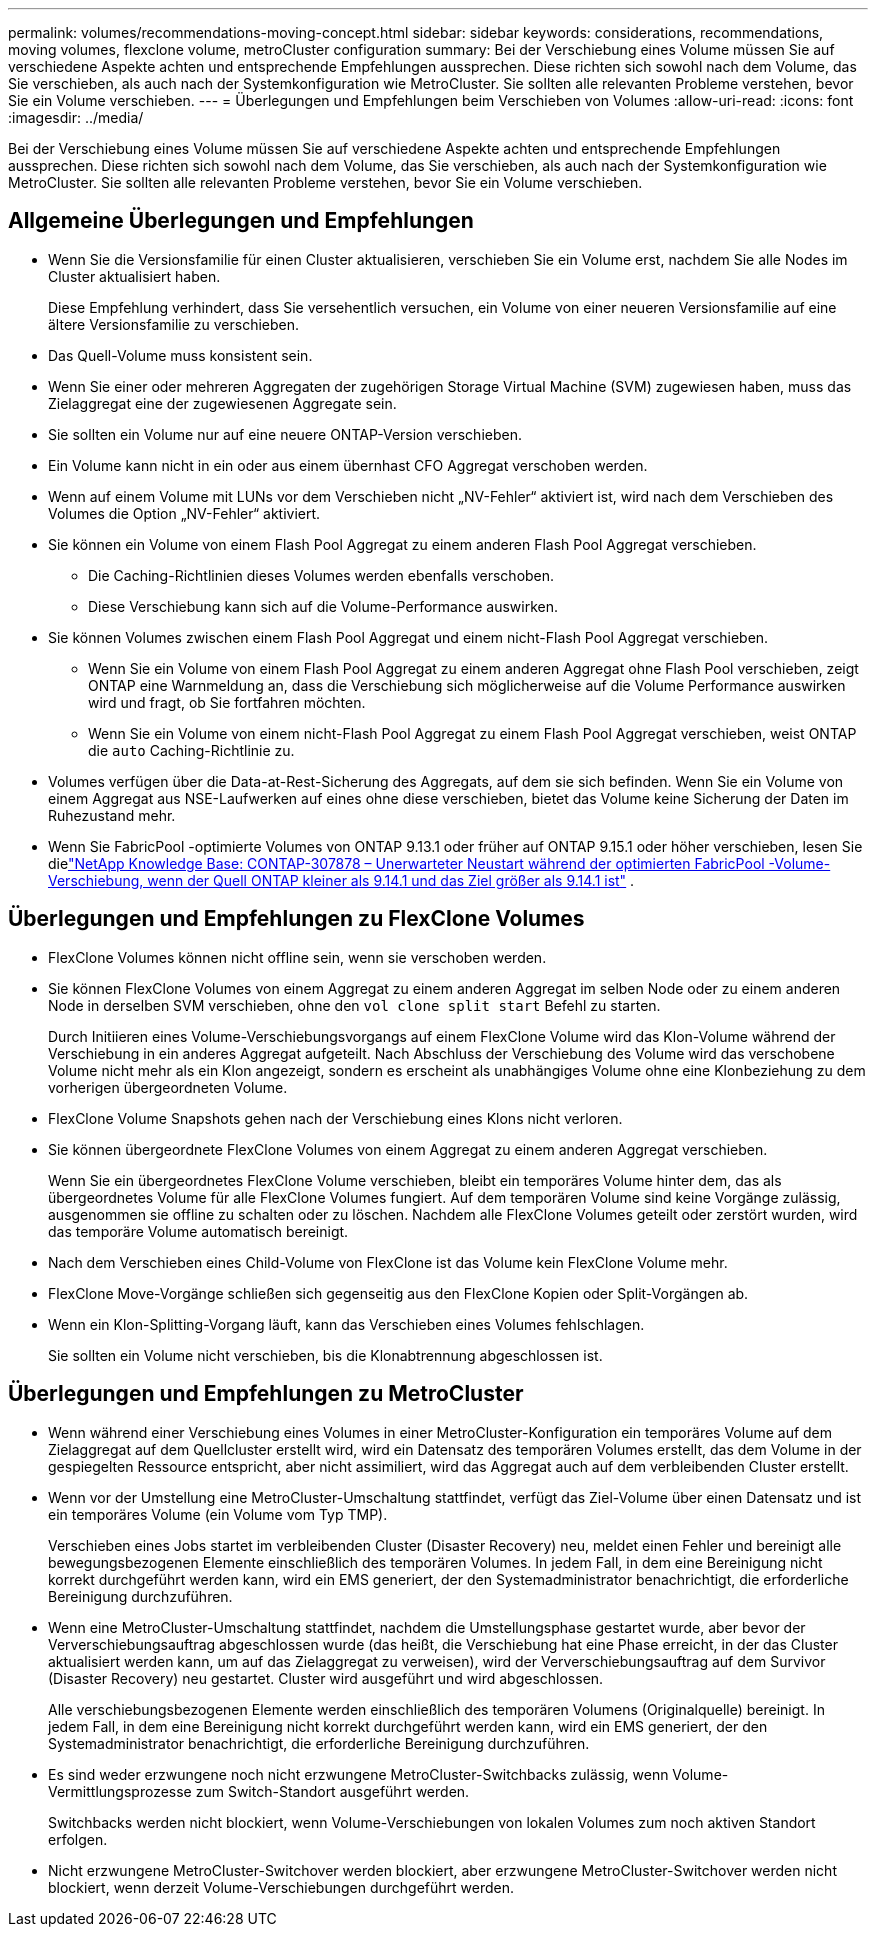 ---
permalink: volumes/recommendations-moving-concept.html 
sidebar: sidebar 
keywords: considerations, recommendations, moving volumes, flexclone volume, metroCluster configuration 
summary: Bei der Verschiebung eines Volume müssen Sie auf verschiedene Aspekte achten und entsprechende Empfehlungen aussprechen. Diese richten sich sowohl nach dem Volume, das Sie verschieben, als auch nach der Systemkonfiguration wie MetroCluster. Sie sollten alle relevanten Probleme verstehen, bevor Sie ein Volume verschieben. 
---
= Überlegungen und Empfehlungen beim Verschieben von Volumes
:allow-uri-read: 
:icons: font
:imagesdir: ../media/


[role="lead"]
Bei der Verschiebung eines Volume müssen Sie auf verschiedene Aspekte achten und entsprechende Empfehlungen aussprechen. Diese richten sich sowohl nach dem Volume, das Sie verschieben, als auch nach der Systemkonfiguration wie MetroCluster. Sie sollten alle relevanten Probleme verstehen, bevor Sie ein Volume verschieben.



== Allgemeine Überlegungen und Empfehlungen

* Wenn Sie die Versionsfamilie für einen Cluster aktualisieren, verschieben Sie ein Volume erst, nachdem Sie alle Nodes im Cluster aktualisiert haben.
+
Diese Empfehlung verhindert, dass Sie versehentlich versuchen, ein Volume von einer neueren Versionsfamilie auf eine ältere Versionsfamilie zu verschieben.

* Das Quell-Volume muss konsistent sein.
* Wenn Sie einer oder mehreren Aggregaten der zugehörigen Storage Virtual Machine (SVM) zugewiesen haben, muss das Zielaggregat eine der zugewiesenen Aggregate sein.
* Sie sollten ein Volume nur auf eine neuere ONTAP-Version verschieben.
* Ein Volume kann nicht in ein oder aus einem übernhast CFO Aggregat verschoben werden.
* Wenn auf einem Volume mit LUNs vor dem Verschieben nicht „NV-Fehler“ aktiviert ist, wird nach dem Verschieben des Volumes die Option „NV-Fehler“ aktiviert.
* Sie können ein Volume von einem Flash Pool Aggregat zu einem anderen Flash Pool Aggregat verschieben.
+
** Die Caching-Richtlinien dieses Volumes werden ebenfalls verschoben.
** Diese Verschiebung kann sich auf die Volume-Performance auswirken.


* Sie können Volumes zwischen einem Flash Pool Aggregat und einem nicht-Flash Pool Aggregat verschieben.
+
** Wenn Sie ein Volume von einem Flash Pool Aggregat zu einem anderen Aggregat ohne Flash Pool verschieben, zeigt ONTAP eine Warnmeldung an, dass die Verschiebung sich möglicherweise auf die Volume Performance auswirken wird und fragt, ob Sie fortfahren möchten.
** Wenn Sie ein Volume von einem nicht-Flash Pool Aggregat zu einem Flash Pool Aggregat verschieben, weist ONTAP die `auto` Caching-Richtlinie zu.


* Volumes verfügen über die Data-at-Rest-Sicherung des Aggregats, auf dem sie sich befinden. Wenn Sie ein Volume von einem Aggregat aus NSE-Laufwerken auf eines ohne diese verschieben, bietet das Volume keine Sicherung der Daten im Ruhezustand mehr.
* Wenn Sie FabricPool -optimierte Volumes von ONTAP 9.13.1 oder früher auf ONTAP 9.15.1 oder höher verschieben, lesen Sie dielink:https://kb.netapp.com/on-prem/ontap/Ontap_OS/FS_Issues/CONTAP-307878["NetApp Knowledge Base: CONTAP-307878 – Unerwarteter Neustart während der optimierten FabricPool -Volume-Verschiebung, wenn der Quell ONTAP kleiner als 9.14.1 und das Ziel größer als 9.14.1 ist"^] .




== Überlegungen und Empfehlungen zu FlexClone Volumes

* FlexClone Volumes können nicht offline sein, wenn sie verschoben werden.
* Sie können FlexClone Volumes von einem Aggregat zu einem anderen Aggregat im selben Node oder zu einem anderen Node in derselben SVM verschieben, ohne den `vol clone split start` Befehl zu starten.
+
Durch Initiieren eines Volume-Verschiebungsvorgangs auf einem FlexClone Volume wird das Klon-Volume während der Verschiebung in ein anderes Aggregat aufgeteilt. Nach Abschluss der Verschiebung des Volume wird das verschobene Volume nicht mehr als ein Klon angezeigt, sondern es erscheint als unabhängiges Volume ohne eine Klonbeziehung zu dem vorherigen übergeordneten Volume.

* FlexClone Volume Snapshots gehen nach der Verschiebung eines Klons nicht verloren.
* Sie können übergeordnete FlexClone Volumes von einem Aggregat zu einem anderen Aggregat verschieben.
+
Wenn Sie ein übergeordnetes FlexClone Volume verschieben, bleibt ein temporäres Volume hinter dem, das als übergeordnetes Volume für alle FlexClone Volumes fungiert. Auf dem temporären Volume sind keine Vorgänge zulässig, ausgenommen sie offline zu schalten oder zu löschen. Nachdem alle FlexClone Volumes geteilt oder zerstört wurden, wird das temporäre Volume automatisch bereinigt.

* Nach dem Verschieben eines Child-Volume von FlexClone ist das Volume kein FlexClone Volume mehr.
* FlexClone Move-Vorgänge schließen sich gegenseitig aus den FlexClone Kopien oder Split-Vorgängen ab.
* Wenn ein Klon-Splitting-Vorgang läuft, kann das Verschieben eines Volumes fehlschlagen.
+
Sie sollten ein Volume nicht verschieben, bis die Klonabtrennung abgeschlossen ist.





== Überlegungen und Empfehlungen zu MetroCluster

* Wenn während einer Verschiebung eines Volumes in einer MetroCluster-Konfiguration ein temporäres Volume auf dem Zielaggregat auf dem Quellcluster erstellt wird, wird ein Datensatz des temporären Volumes erstellt, das dem Volume in der gespiegelten Ressource entspricht, aber nicht assimiliert, wird das Aggregat auch auf dem verbleibenden Cluster erstellt.
* Wenn vor der Umstellung eine MetroCluster-Umschaltung stattfindet, verfügt das Ziel-Volume über einen Datensatz und ist ein temporäres Volume (ein Volume vom Typ TMP).
+
Verschieben eines Jobs startet im verbleibenden Cluster (Disaster Recovery) neu, meldet einen Fehler und bereinigt alle bewegungsbezogenen Elemente einschließlich des temporären Volumes. In jedem Fall, in dem eine Bereinigung nicht korrekt durchgeführt werden kann, wird ein EMS generiert, der den Systemadministrator benachrichtigt, die erforderliche Bereinigung durchzuführen.

* Wenn eine MetroCluster-Umschaltung stattfindet, nachdem die Umstellungsphase gestartet wurde, aber bevor der Ververschiebungsauftrag abgeschlossen wurde (das heißt, die Verschiebung hat eine Phase erreicht, in der das Cluster aktualisiert werden kann, um auf das Zielaggregat zu verweisen), wird der Ververschiebungsauftrag auf dem Survivor (Disaster Recovery) neu gestartet. Cluster wird ausgeführt und wird abgeschlossen.
+
Alle verschiebungsbezogenen Elemente werden einschließlich des temporären Volumens (Originalquelle) bereinigt. In jedem Fall, in dem eine Bereinigung nicht korrekt durchgeführt werden kann, wird ein EMS generiert, der den Systemadministrator benachrichtigt, die erforderliche Bereinigung durchzuführen.

* Es sind weder erzwungene noch nicht erzwungene MetroCluster-Switchbacks zulässig, wenn Volume-Vermittlungsprozesse zum Switch-Standort ausgeführt werden.
+
Switchbacks werden nicht blockiert, wenn Volume-Verschiebungen von lokalen Volumes zum noch aktiven Standort erfolgen.

* Nicht erzwungene MetroCluster-Switchover werden blockiert, aber erzwungene MetroCluster-Switchover werden nicht blockiert, wenn derzeit Volume-Verschiebungen durchgeführt werden.

